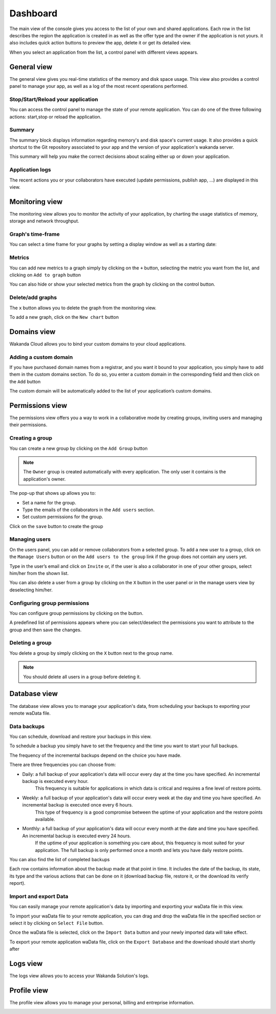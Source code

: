 =========
Dashboard
=========

The main view of the console gives you access to the list of your own and shared applications.
Each row in the list describes the region the application is created in as well as the offer type and the owner if the application is not yours. it also includes quick action buttons to preview the app, delete it or get its detailed view.

.. image:: images/application_list.png
	:align: center

When you select an application from the list, a control panel with different views appears.

************
General view
************

The general view gives you real-time statistics of the memory and disk space usage.
This view also provides a control panel to manage your app, as well as a log of the most recent operations performed.


Stop/Start/Reload your application
==================================

You can access the control panel to manage the state of your remote application. You can do one of the three following actions: start,stop or reload the application.

.. image:: images/1_control_panel.png
	:align: center

Summary
=======
The summary block displays information regarding memory's and disk space's current usage. It also provides a quick shortcut to the Git repository associated to your app and the version of your application's wakanda server.

.. image:: images/3_memory_disk_statistics.png
	:align: center

.. image:: images/2_git_repository.png
	:align: center

.. image:: images/wakanda_version.png
	:align: center

This summary will help you make the correct decisions about scaling either up or down your application.

Application logs
================

The recent actions you or your collaborators have executed (update permissions, publish app, ...) are displayed in this view.

.. image:: images/4_recent_operations.png
	:align: center

***************
Monitoring view
***************

The monitoring view allows you to monitor the activity of your application, by charting the usage statistics of memory, storage and network throughput.

Graph's time-frame
==================

You can select a time frame for your graphs by setting a display window as well as a starting date: 

.. image:: images/6_time_frame.png
	:align: center


Metrics
=======

You can add new metrics to a graph simply by clicking on the ``+`` button, selecting the metric you want from the list, and clicking on ``Add to graph`` button 

.. image:: images/9_add_metrics.png
	:align: center

You can also hide or show your selected metrics from the graph by clicking on the control button.

.. image:: images/10_graph_parameter_button.png
	:align: center

Delete/add graphs
=================

The ``x`` button allows you to delete the graph from the monitoring view.

To add a new graph, click on the ``New chart`` button 

.. image:: images/11_add_chart.png
	:align: center

************
Domains view
************

Wakanda Cloud allows you to bind your custom domains to your cloud applications.

Adding a custom domain
======================

If you have purchased domain names from a registrar, and you want it bound to your application, you simply have to add them in the custom domains section.
To do so, you enter a custom domain in the corresponding field and then click on the ``Add`` button 

.. image:: images/13_custom_domain_view.png
	:align: center

The custom domain will be automatically added to the list of your application’s custom domains.

****************
Permissions view
****************

The permissions view offers you a way to work in a collaborative mode by creating groups, inviting users and managing their permissions.

Creating a group
================

You can create a new group by clicking on the ``Add Group`` button 

.. image:: images/14_add_group_button.png
	:align: center

.. note::

    The ``Owner`` group is created automatically with every application. The only user it contains is the application's owner.	

The pop-up that shows up allows you to:

-	Set a name for the group. 
-	Type the emails of the collaborators in the ``Add users`` section.
-	Set custom permissions for the group.

Click on the ``save`` button to create the group

.. image:: images/add_group_window.png
	:align: center

Managing users
==============

On the users panel, you can add or remove collaborators from a selected group.
To add a new user to a group, click on the ``Manage Users`` button or on the ``Add users to the group`` link if the group does not contain any users yet.

.. image:: images/17_manage_user_button.png
	:align: center

Type in the user’s email and click on ``Invite`` or, if the user is also a collaborator in one of your other groups, select him/her from the shown list.

.. image:: images/18_add_user_window.png
	:align: center

You can also delete a user from a group by clicking on the ``X`` button in the user panel or in the manage users view by deselecting him/her.

Configuring group permissions
=============================

You can configure group permissions by clicking on the |lock| button.

.. |lock| image:: images/19_permission_button.png


A predefined list of permissions appears where you can select/deselect the permissions you want to attribute to the group and then save the changes.

Deleting a group
================

You delete a group by simply clicking on the ``X`` button next to the group name.

.. note:: 

	You should delete all users in a group before deleting it.

*************
Database view
*************

The database view allows you to manage your application's data, from scheduling your backups to exporting your remote waData file.

Data backups
============

You can schedule, download and restore your backups in this view.

To schedule a backup you simply have to set the frequency and the time you want to start your full backups.

The frequency of the incremental backups depend on the choice you have made.

.. image:: images/backup_frequency.png
	:align: center

There are three frequencies you can choose from:

-	Daily: a full backup of your application's data will occur every day at the time you have specified. An incremental backup is executed every hour.
		This frequency is suitable for applications in which data is critical and requires a fine level of restore points.
-	Weekly: a full backup of your application's data will occur every week at the day and time you have specified. An incremental backup is executed once every 6 hours.
		This type of frequency is a good compromise between the uptime of your application and the restore points available.
-	Monthly: a full backup of your application's data will occur every month at the date and time you have specified. An incremental backup is executed every 24 hours.
		If the uptime of your application is something you care about, this frequency is most suited for your application. The full backup is only performed once a month and lets you have daily restore points.

You can also find the list of completed backups 

.. image:: images/list_backup.png
	:align: center

Each row contains information about the backup made at that point in time. It includes the date of the backup, its state, its type and the various actions that can be done on it (download backup file, restore it, or the download its verify report).

Import and export Data
======================

You can easily manage your remote application's data by importing and exporting your waData file in this view.

To import your waData file to your remote application, you can drag and drop the waData file in the specified section or select it by clicking on ``Select File`` button.

.. image:: images/import_data.png
	:align: center	

Once the waData file is selected, click on the ``Import Data`` button and your newly imported data will take effect.

To export your remote application waData file, click on the ``Export Database`` and the download should start shortly after

.. image:: images/export_data.png
	:align: center

*********
Logs view
*********

The logs view allows you to access your Wakanda Solution's logs.

.. image:: images/logs_view.png
	:align: center	


************
Profile view
************	

The profile view allows you to manage your personal, billing and entreprise information.

.. image:: images/user_info.png
	:align: center
